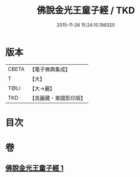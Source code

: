 #+TITLE: 佛說金光王童子經 / TKD
#+DATE: 2015-11-26 15:24:10.199320
* 版本
 |     CBETA|【電子佛典集成】|
 |         T|【大】     |
 |      T@LI|【大→麗】   |
 |       TKD|【高麗藏・東國影印版】|

* 目次
* 卷
** [[file:KR6i0179_001.txt][佛說金光王童子經 1]]
